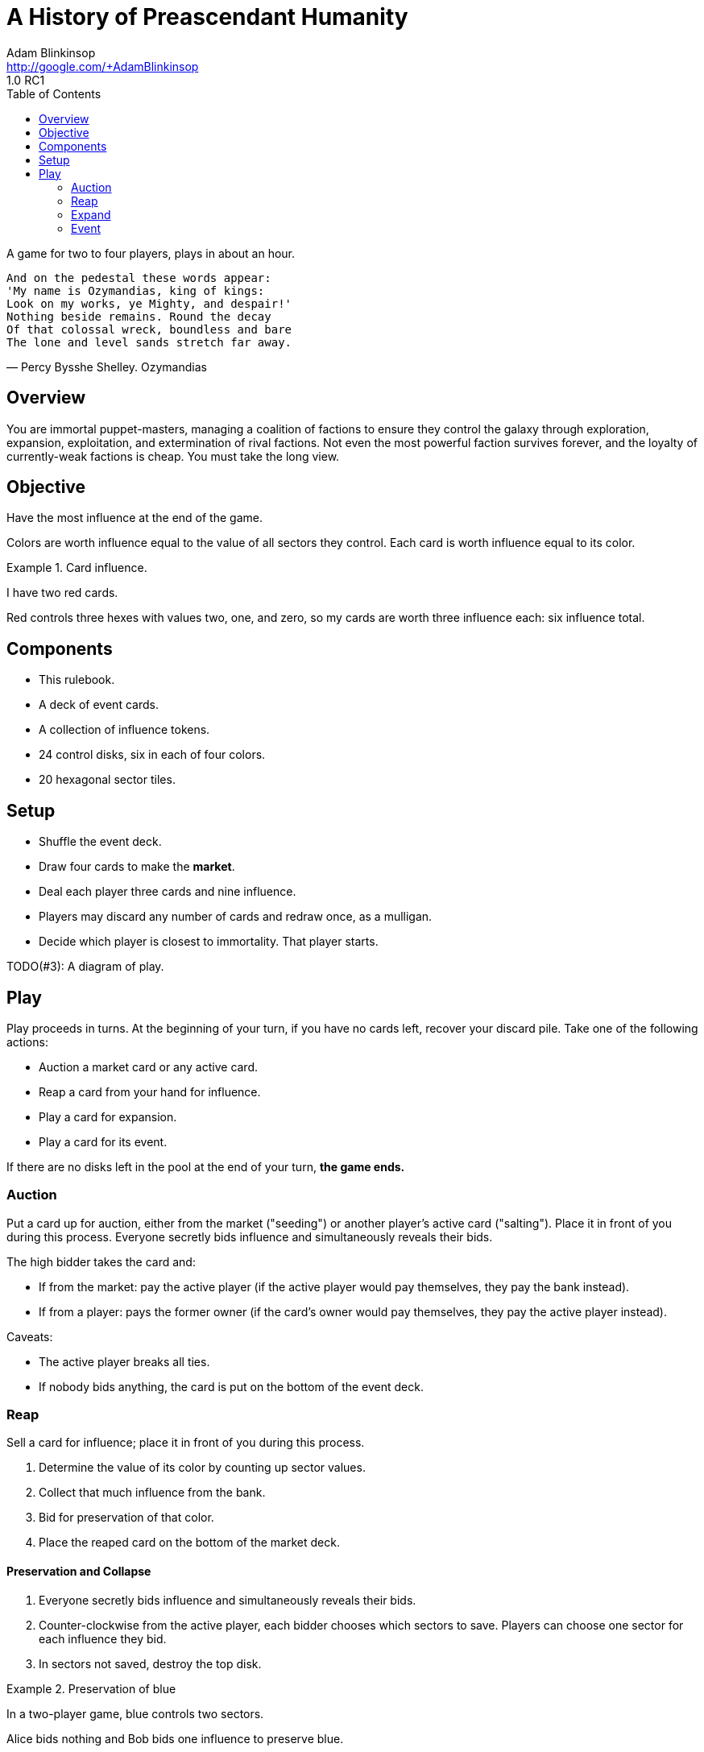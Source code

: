 = A History of Preascendant Humanity
Adam Blinkinsop <http://google.com/+AdamBlinkinsop>
1.0 RC1
:toc:

A game for two to four players, plays in about an hour.

[verse, Percy Bysshe Shelley. Ozymandias]
____
And on the pedestal these words appear:
'My name is Ozymandias, king of kings:
Look on my works, ye Mighty, and despair!'
Nothing beside remains. Round the decay
Of that colossal wreck, boundless and bare
The lone and level sands stretch far away.
____

== Overview
You are immortal puppet-masters, managing a coalition of factions to ensure
they control the galaxy through exploration, expansion, exploitation, and
extermination of rival factions.  Not even the most powerful faction survives
forever, and the loyalty of currently-weak factions is cheap.  You must take
the long view.

== Objective
Have the most influence at the end of the game.

Colors are worth influence equal to the value of all sectors they control.
Each card is worth influence equal to its color.

.Card influence.
====
I have two red cards.

Red controls three hexes with values two, one, and zero, so my cards are worth
three influence each: six influence total.
====

== Components
- This rulebook.
- A deck of event cards.
- A collection of influence tokens.
- 24 control disks, six in each of four colors.
- 20 hexagonal sector tiles.

== Setup
- Shuffle the event deck.
- Draw four cards to make the *market*.
- Deal each player three cards and nine influence.
  - Players may discard any number of cards and redraw once, as a mulligan.
- Decide which player is closest to immortality.  That player starts.

TODO(#3): A diagram of play.

== Play
Play proceeds in turns.  At the beginning of your turn, if you have no cards
left, recover your discard pile.  Take one of the following actions:

- Auction a market card or any active card.
- Reap a card from your hand for influence.
- Play a card for expansion.
- Play a card for its event.

If there are no disks left in the pool at the end of your turn, *the game
ends.*

=== Auction
Put a card up for auction, either from the market ("seeding") or another
player's active card ("salting"). Place it in front of you during this process.
Everyone secretly bids influence and simultaneously reveals their bids.

The high bidder takes the card and:

- If from the market: pay the active player (if the active player would pay
  themselves, they pay the bank instead).
- If from a player: pays the former owner (if the card's owner would pay
  themselves, they pay the active player instead).

Caveats:

- The active player breaks all ties.
- If nobody bids anything, the card is put on the bottom of the event deck.

=== Reap
Sell a card for influence; place it in front of you during this process.

1. Determine the value of its color by counting up sector values.
2. Collect that much influence from the bank.
3. Bid for preservation of that color.
4. Place the reaped card on the bottom of the market deck.

==== Preservation and Collapse

1. Everyone secretly bids influence and simultaneously reveals their bids.
2. Counter-clockwise from the active player, each bidder chooses which sectors
   to save.  Players can choose one sector for each influence they bid.
3. In sectors not saved, destroy the top disk.

.Preservation of blue
====
In a two-player game, blue controls two sectors.

Alice bids nothing and Bob bids one influence to preserve blue.

Bob decides which sector to save.  The other sector's top disk is destroyed.
====

=== Expand
Play a card to place a disk.

1. Put the card on your discard pile.  It's now active.
2. Take a disk of its color and place it on the map adjacent to another sector
   controlled by its color.  If no such sectors exist, place the disk in any
   unoccupied sector.
   - If you placed in an unexplored sector, draw a new sector to put there.
3. Collect influence equal to the sector's value.
4. If you drew a new sector, reveal and execute the top card of the event deck.
   (Leave it on top afterwards.)

=== Event
Play a card to execute its event.

1. Put the card on your discard pile.  It's now active.
2. Follow its instructions.
